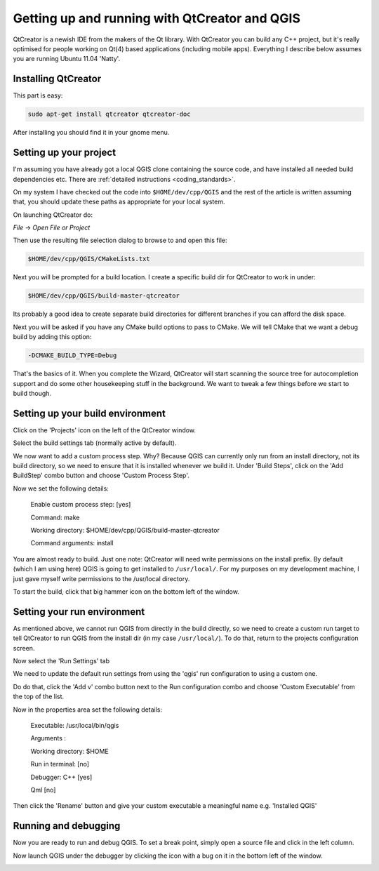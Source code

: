 
Getting up and running with QtCreator and QGIS
===============================================


QtCreator is a newish IDE from the makers of the Qt library. With QtCreator you
can build any C++ project, but it's really optimised for people working on
Qt(4) based applications (including mobile apps). Everything I describe below
assumes you are running Ubuntu 11.04 'Natty'.


Installing QtCreator
--------------------


This part is easy:

.. code-block:: bash

  sudo apt-get install qtcreator qtcreator-doc

After installing you should find it in your gnome menu.


Setting up your project
-----------------------

I'm assuming you have already got a local QGIS clone containing the
source code, and have installed all needed build dependencies etc. There are
:ref:`detailed instructions <coding_standards>`.

On my system I have checked out the code into ``$HOME/dev/cpp/QGIS`` and the
rest of the article is written assuming that, you should update these paths as
appropriate for your local system.

On launching QtCreator do:

*File* -> *Open File or Project*

Then use the resulting file selection dialog to browse to and open this file:

.. code-block:: bash

  $HOME/dev/cpp/QGIS/CMakeLists.txt

.. image:: images/image01.jpeg

Next you will be prompted for a build location. I create a specific build dir
for QtCreator to work in under:

.. code-block:: bash

  $HOME/dev/cpp/QGIS/build-master-qtcreator

Its probably a good idea to create separate build directories for different
branches if you can afford the disk space.

.. image:: images/image02.jpeg


Next you will be asked if you have any CMake build options to pass to CMake. We
will tell CMake that we want a debug build by adding this option:

.. code-block:: bash

  -DCMAKE_BUILD_TYPE=Debug

.. image:: images/image03.jpeg


That's the basics of it. When you complete the Wizard, QtCreator will start
scanning the source tree for autocompletion support and do some other
housekeeping stuff in the background. We want to tweak a few things before we
start to build though.


Setting up your build environment
---------------------------------

Click on the 'Projects' icon on the left of the QtCreator window.

.. image:: images/image04.jpeg

Select the build settings tab (normally active by default).

.. image:: images/image05.jpeg

We now want to add a custom process step. Why? Because QGIS can currently only
run from an install directory, not its build directory, so we need to ensure
that it is installed whenever we build it. Under 'Build Steps', click on the
'Add BuildStep' combo button and choose 'Custom Process Step'.

.. image:: images/image06.jpeg

Now we set the following details:

 Enable custom process step: [yes]

 Command: make

 Working directory: $HOME/dev/cpp/QGIS/build-master-qtcreator

 Command arguments: install

.. image:: images/image07.jpeg

You are almost ready to build. Just one note: QtCreator will need write
permissions on the install prefix. By default (which I am using here) QGIS is
going to get installed to ``/usr/local/``. For my purposes on my development
machine, I just gave myself write permissions to the /usr/local directory.

To start the build, click that big hammer icon on the bottom left of the
window.

.. image:: images/image08.jpeg


Setting your run environment
----------------------------

As mentioned above, we cannot run QGIS from directly in the build directly, so
we need to create a custom run target to tell QtCreator to run QGIS from the
install dir (in my case ``/usr/local/``). To do that, return to the projects
configuration screen.

.. image:: images/image04.jpeg

Now select the 'Run Settings' tab

.. image:: images/image09.jpeg

We need to update the default run settings from using the 'qgis' run
configuration to using a custom one.

.. image:: images/image10.jpeg

Do do that, click the 'Add v' combo button next to the Run configuration
combo and choose 'Custom Executable' from the top of the list.

.. image:: images/image11.jpeg

Now in the properties area set the following details:

 Executable: /usr/local/bin/qgis

 Arguments :

 Working directory: $HOME

 Run in terminal: [no]

 Debugger: C++ [yes]

 Qml [no]

Then click the 'Rename' button and give your custom executable a meaningful
name e.g. 'Installed QGIS'

.. image:: images/image12.jpeg

Running and debugging
---------------------

Now you are ready to run and debug QGIS. To set a break point, simply open a
source file and click in the left column.

.. image:: images/image14.jpeg

Now launch QGIS under the debugger by clicking the icon with a bug on it in the
bottom left of the window.

.. image:: images/image13.jpeg

